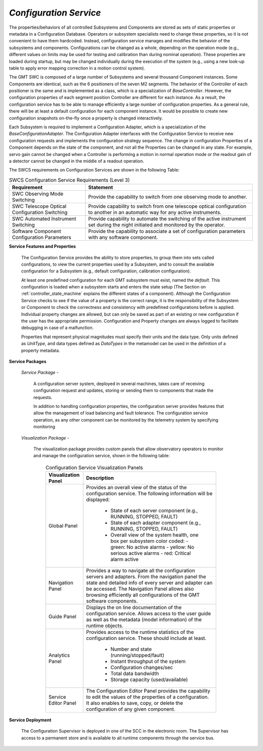
.. _services-configuration:

*Configuration Service*
.......................

The properties/behaviors of all controlled Subsystems and Components are
stored as sets of static properties or metadata in a Configuration Database.
Operators or subsystem specialists need to change these properties, so it is
not convenient to have them hardcoded. Instead, configuration service manages
and modifies the behavior of the subsystems and components. Configurations can
be changed as a whole, depending on the operation mode (e.g., different values
on limits may be used for testing and calibration than during nominal
operation). These properties are loaded during startup, but may be changed
individually during the execution of the system (e.g., using a new look-up
table to apply error mapping correction in a motion control system).

The GMT SWC is composed of a large number of Subsystems and several thousand
Component instances. Some Components are identical, such as the 6 positioners
of the seven M2 segments. The behavior of the Controller of each positioner is
the same and is implemented as a class, which is a specialization of
*BaseController*. However, the configuration properties of each segment position
Controller are different for each instance. As a result, the configuration
service has to be able to manage efficiently a large number of configuration
properties. As a general rule, there will be at least a default configuration
for each component instance. It would be possible to create new configuration
snapshots on-the-fly once a property is changed interactively.

Each Subsystem is required to implement a Configuration Adapter, which is a
specialization of the *BaseConfigurationAdapter*. The Configuration Adapter
interfaces with the Configuration Service to receive new configuration requests
and implements the configuration strategy sequence. The change in configuration
Properties of a Component depends on the state of the component, and not all the
Properties can be changed in any state. For example, servo gain cannot be
changed when a Controller is performing a motion in normal operation mode or the
readout gain of a detector cannot be changed in the middle of a readout
operation.

The SWCS requirements on Configuration Services are shown in the following Table:

.. table:: SWCS Configuration Service Requirements (Level 3)

  +-----------------------------+---------------------------------------------------------------+
  |   Requirement               |   Statement                                                   |
  +=============================+===============================================================+
  |   SWC Observing Mode        |   Provide the capability to switch from one observing mode    |
  |   Switching                 |   to another.                                                 |
  +-----------------------------+---------------------------------------------------------------+
  |   SWC Telescope Optical     |   Provide capability to switch from one telescope optical     |
  |   Configuration Switching   |   configuration to another in an automatic way for any        |
  |                             |   active instruments.                                         |
  +-----------------------------+---------------------------------------------------------------+
  |   SWC Automated             |   Provide capability to automate the switching of the active  |
  |   Instrument Switching      |   instrument set during the night initiated and monitored by  |
  |                             |   the operator.                                               |
  +-----------------------------+---------------------------------------------------------------+
  |   Software Component        |   Provide the capability to associate a set of configuration  |
  |   Configuration             |   parameters with any software component.                     |
  |   Parameters                |                                                               |
  +-----------------------------+---------------------------------------------------------------+


**Service Features and Properties**

  The Configuration Service provides the ability to store properties, to group
  them into sets called configurations, to view the current properties used by
  a Subsystem, and to consult the available configuration for a Subsystem
  (e.g., default configuration, calibration configuration).

  At least one predefined configuration for each GMT subsystem must exist,
  named the *default*. This configuration is loaded when a subsystem starts
  and enters the state setup (The Section on :ref:`controller_state_machine`
  explains the different states of a component). Although the Configuration
  Service checks to see if the value of a property is the correct range, it is
  the responsibility of the Subsystem or Component to check the correctness
  and consistency with predefined configurations before is applied. Individual
  property changes are allowed, but can only be saved as part of an existing
  or new configuration if the user has the appropriate permission.
  Configuration and Property changes are always logged to facilitate debugging
  in case of a malfunction.

  Properties that represent physical magnitudes must specify their units and
  the data type. Only units defined as *UnitType*, and data types defined as
  *DataTypes* in the metamodel can be used in the definition of a property
  metadata.

**Service Packages**

  *Service Package* -

    A configuration server system, deployed in several machines, takes care of
    receiving configuration request and updates, storing or sending them to
    components that made the requests.

    In addition to handling configuration properties, the configuration server
    provides features that allow the management of load balancing and fault
    tolerance. The configuration service operation, as any other component can
    be monitored by the telemetry system by specifying monitoring

  *Visualization Package* -

    The visualization package provides custom panels that allow observatory
    operators to monitor and manage the configuration service, shown in the
    following table:

      .. table:: Configuration Service Visualization Panels

        +---------------------------+-----------------------------------------------------------------------------------+
        |   Visualization Panel     |   Description                                                                     |
        +===========================+===================================================================================+
        |   Global Panel            |   Provides an overall view of the status of the configuration service. The        |
        |                           |   following information will be displayed:                                        |
        |                           |                                                                                   |
        |                           |     * State of each server component                                              |
        |                           |       (e.g., RUNNING, STOPPED, FAULT)                                             |
        |                           |     * State of each adapter component                                             |
        |                           |       (e.g., RUNNING, STOPPED, FAULT)                                             |
        |                           |     * Overall view of the system health, one box per subsystem color coded:       |
        |                           |       - green: No active alarms                                                   |
        |                           |       - yellow: No serious active alarms                                          |
        |                           |       - red: Critical alarm active                                                |
        +---------------------------+-----------------------------------------------------------------------------------+
        |   Navigation Panel        |   Provides a way to navigate all the configuration servers and adapters. From the |
        |                           |   navigation panel the state and detailed info of every server and adapter can be |
        |                           |   accessed. The Navigation Panel allows also browsing efficiently all             |
        |                           |   configurations of the GMT software components.                                  |
        +---------------------------+-----------------------------------------------------------------------------------+
        |   Guide Panel             |   Displays the on line documentation of the configuration service. Allows access  |
        |                           |   to the user guide as well as the metadata (model information) of the runtime    |
        |                           |   objects.                                                                        |
        +---------------------------+-----------------------------------------------------------------------------------+
        |   Analytics Panel         |   Provides access to the runtime statistics of the configuration service.         |
        |                           |   These should include at least.                                                  |
        |                           |     * Number and state (running/stopped/fault)                                    |
        |                           |     * Instant throughput of the system                                            |
        |                           |     * Configuration changes/sec                                                   |
        |                           |     * Total data bandwidth                                                        |
        |                           |     * Storage capacity (used/available)                                           |
        +---------------------------+-----------------------------------------------------------------------------------+
        |   Service Editor Panel    |   The Configuration Editor Panel provides the capability to edit the values of    |
        |                           |   the properties of a configuration. It also enables to save, copy, or delete the |
        |                           |   configuration of any given component.                                           |
        +---------------------------+-----------------------------------------------------------------------------------+

**Service Deployment**

  The Configuration Supervisor is deployed in one of the SCC in the electronic
  room. The Supervisor has access to a permanent store and is available to all
  runtime components through the service bus.
